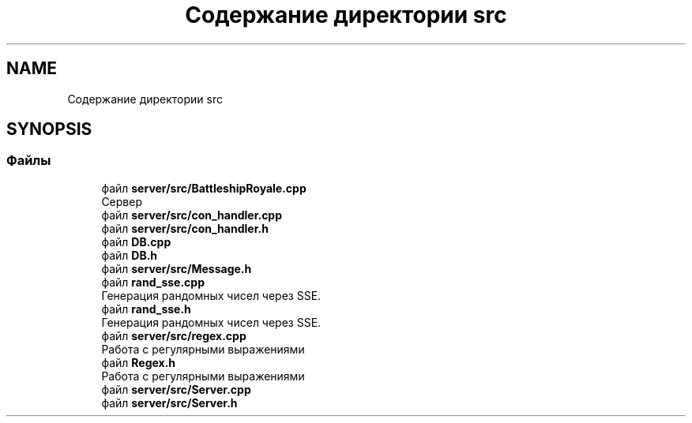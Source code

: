 .TH "Содержание директории src" 3 "Сб 13 Апр 2019" "Battleship-Royale" \" -*- nroff -*-
.ad l
.nh
.SH NAME
Содержание директории src
.SH SYNOPSIS
.br
.PP
.SS "Файлы"

.in +1c
.ti -1c
.RI "файл \fBserver/src/BattleshipRoyale\&.cpp\fP"
.br
.RI "Сервер "
.ti -1c
.RI "файл \fBserver/src/con_handler\&.cpp\fP"
.br
.ti -1c
.RI "файл \fBserver/src/con_handler\&.h\fP"
.br
.ti -1c
.RI "файл \fBDB\&.cpp\fP"
.br
.ti -1c
.RI "файл \fBDB\&.h\fP"
.br
.ti -1c
.RI "файл \fBserver/src/Message\&.h\fP"
.br
.ti -1c
.RI "файл \fBrand_sse\&.cpp\fP"
.br
.RI "Генерация рандомных чисел через SSE\&. "
.ti -1c
.RI "файл \fBrand_sse\&.h\fP"
.br
.RI "Генерация рандомных чисел через SSE\&. "
.ti -1c
.RI "файл \fBserver/src/regex\&.cpp\fP"
.br
.RI "Работа с регулярными выражениями "
.ti -1c
.RI "файл \fBRegex\&.h\fP"
.br
.RI "Работа с регулярными выражениями "
.ti -1c
.RI "файл \fBserver/src/Server\&.cpp\fP"
.br
.ti -1c
.RI "файл \fBserver/src/Server\&.h\fP"
.br
.in -1c

